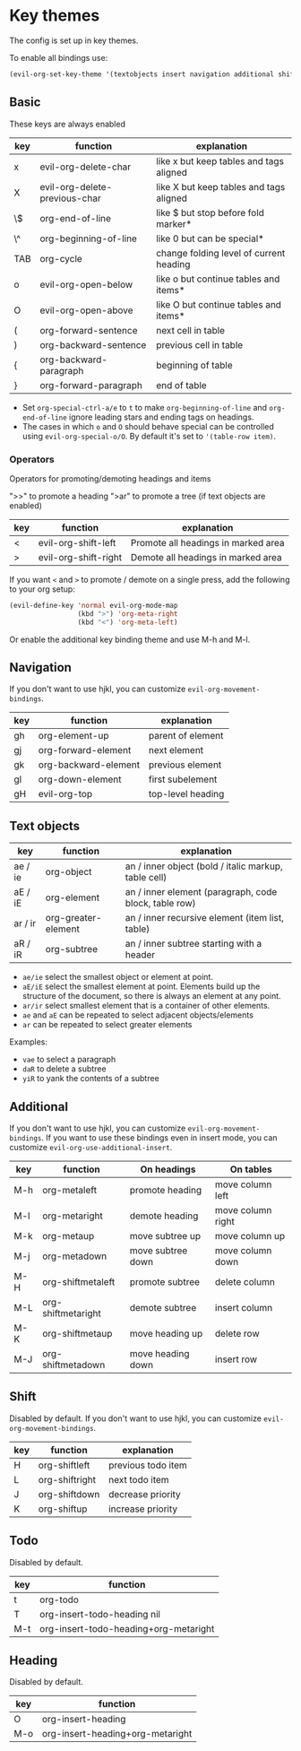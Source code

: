 * Key themes
  
  The config is set up in key themes.

  To enable all bindings use:

  #+begin_src emacs-lisp
  (evil-org-set-key-theme '(textobjects insert navigation additional shift todo heading))
  #+end_src

** Basic
   These keys are always enabled

   |-----+-------------------------------+-----------------------------------------|
   | key | function                      | explanation                             |
   |-----+-------------------------------+-----------------------------------------|
   | x   | evil-org-delete-char          | like x but keep tables and tags aligned |
   | X   | evil-org-delete-previous-char | like X but keep tables and tags aligned |
   | \$  | org-end-of-line               | like $ but stop before fold marker*     |
   | \^  | org-beginning-of-line         | like 0 but can be special*              |
   | TAB | org-cycle                     | change folding level of current heading |
   | o   | evil-org-open-below           | like o but continue tables and items*   |
   | O   | evil-org-open-above           | like O but continue tables and items*   |
   | (   | org-forward-sentence          | next cell in table                      |
   | )   | org-backward-sentence         | previous cell in table                  |
   | {   | org-backward-paragraph        | beginning of table                      |
   | }   | org-forward-paragraph         | end of table                            |
   |-----+-------------------------------+-----------------------------------------|
   
   * Set =org-special-ctrl-a/e= to =t= to make =org-beginning-of-line= and =org-end-of-line= ignore leading stars and ending tags on headings.
   * The cases in which =o= and =O= should behave special can be controlled using =evil-org-special-o/O=. By default it's set to ='(table-row item)=.

*** Operators
    Operators for promoting/demoting headings and items

    ">>" to promote a heading
    ">ar" to promote a tree (if text objects are enabled)

    |-----+----------------------+-------------------------------------|
    | key | function             | explanation                         |
    |-----+----------------------+-------------------------------------|
    | <   | evil-org-shift-left  | Promote all headings in marked area |
    | >   | evil-org-shift-right | Demote all headings in marked area  |
    |-----+----------------------+-------------------------------------|

    If you want =<= and =>= to promote / demote on a single press, add the following to your org setup:

    #+begin_src emacs-lisp
    (evil-define-key 'normal evil-org-mode-map
                     (kbd ">") 'org-meta-right
                     (kbd "<") 'org-meta-left)
    #+end_src

    Or enable the additional key binding theme and use M-h and M-l.

** Navigation
   If you don't want to use hjkl, you can customize =evil-org-movement-bindings=.

   |-----+----------------------+-------------------|
   | key | function             | explanation       |
   |-----+----------------------+-------------------|
   | gh  | org-element-up       | parent of element |
   | gj  | org-forward-element  | next element      |
   | gk  | org-backward-element | previous element  |
   | gl  | org-down-element     | first subelement  |
   | gH  | evil-org-top         | top-level heading |
   |-----+----------------------+-------------------|

** Text objects
   
   |---------+---------------------+-------------------------------------------------------|
   | key     | function            | explanation                                           |
   |---------+---------------------+-------------------------------------------------------|
   | ae / ie | org-object          | an / inner object (bold / italic markup, table cell)  |
   | aE / iE | org-element         | an / inner element (paragraph, code block, table row) |
   | ar / ir | org-greater-element | an / inner recursive element (item list, table)       |
   | aR / iR | org-subtree         | an / inner subtree starting with a header             |
   |---------+---------------------+-------------------------------------------------------|
  
  - =ae/ie= select the smallest object or element at point.
  - =aE/iE= select the smallest element at point. Elements build up the structure of the document, so there is always an element at any point.
  - =ar/ir= select smallest element that is a container of other elements.
  - =ae= and =aE= can be repeated to select adjacent objects/elements
  - =ar= can be repeated to select greater elements
    
  Examples:
   - =vae= to select a paragraph
   - =daR= to delete a subtree
   - =yiR= to yank the contents of a subtree

** Additional
   If you don't want to use hjkl, you can customize =evil-org-movement-bindings=.
   If you want to use these bindings even in insert mode, you can customize =evil-org-use-additional-insert=.

   |-----+--------------------+-------------------+-------------------|
   | key | function           | On headings       | On tables         |
   |-----+--------------------+-------------------+-------------------|
   | M-h | org-metaleft       | promote heading   | move column left  |
   | M-l | org-metaright      | demote heading    | move column right |
   | M-k | org-metaup         | move subtree up   | move column up    |
   | M-j | org-metadown       | move subtree down | move column down  |
   | M-H | org-shiftmetaleft  | promote subtree   | delete column     |
   | M-L | org-shiftmetaright | demote subtree    | insert column     |
   | M-K | org-shiftmetaup    | move heading up   | delete row        |
   | M-J | org-shiftmetadown  | move heading down | insert row        |
   |-----+--------------------+-------------------+-------------------|

** Shift
   Disabled by default.
   If you don't want to use hjkl, you can customize =evil-org-movement-bindings=.

   |-----+----------------+--------------------|
   | key | function       | explanation        |
   |-----+----------------+--------------------|
   | H   | org-shiftleft  | previous todo item |
   | L   | org-shiftright | next todo item     |
   | J   | org-shiftdown  | decrease priority  |
   | K   | org-shiftup    | increase priority  |
   |-----+----------------+--------------------|

** Todo
   Disabled by default.

   |-----+---------------------------------------|
   | key | function                              |
   |-----+---------------------------------------|
   | t   | org-todo                              |
   | T   | org-insert-todo-heading nil           |
   | M-t | org-insert-todo-heading+org-metaright |
   |-----+---------------------------------------|
  
** Heading
   Disabled by default.

   |-----+----------------------------------|
   | key | function                         |
   |-----+----------------------------------|
   | O   | org-insert-heading               |
   | M-o | org-insert-heading+org-metaright |
   |-----+----------------------------------|

